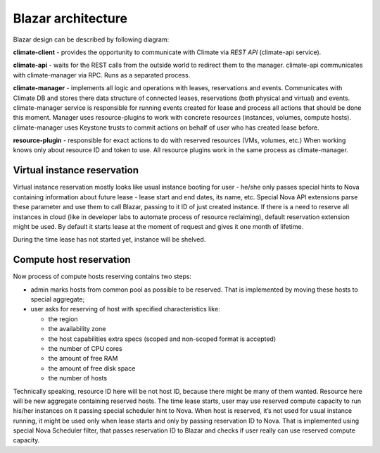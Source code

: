Blazar architecture
====================

Blazar design can be described by following diagram:

.. image:: images/climate-architecture.png
    :width: 700 px
    :scale: 99 %
    :align: left

**climate-client** - provides the opportunity to communicate with Climate via
*REST API* (climate-api service).

**climate-api** - waits for the REST calls from the outside world to redirect
them to the manager. climate-api communicates with climate-manager via RPC.
Runs as a separated process.

**climate-manager** - implements all logic and operations with leases,
reservations and events. Communicates with Climate DB and stores there data
structure of connected leases, reservations (both physical and virtual) and
events. climate-manager service is responsible for running events created for
lease and process all actions that should be done this moment. Manager uses
resource-plugins to work with concrete resources (instances, volumes, compute
hosts). climate-manager uses Keystone trusts to commit actions on behalf of
user who has created lease before.

**resource-plugin** - responsible for exact actions to do with reserved
resources (VMs, volumes, etc.) When working knows only about resource ID and
token to use. All resource plugins work in the same process as climate-manager.

Virtual instance reservation
----------------------------

Virtual instance reservation mostly looks like usual instance booting for user
- he/she only passes special hints to Nova containing information about future
lease - lease start and end dates, its name, etc. Special Nova API extensions
parse these parameter and use them to call Blazar, passing to it ID of just
created instance. If there is a need to reserve all instances in cloud (like in
developer labs to automate process of resource reclaiming), default reservation
extension might be used. By default it starts lease at the moment of request
and gives it one month of lifetime.

During the time lease has not started yet, instance will be shelved.

Compute host reservation
------------------------

Now process of compute hosts reserving contains two steps:

* admin marks hosts from common pool as possible to be reserved. That is
  implemented by moving these hosts to special aggregate;
* user asks for reserving of host with specified characteristics like:

  * the region
  * the availability zone
  * the host capabilities extra specs (scoped and non-scoped format is
    accepted)
  * the number of CPU cores
  * the amount of free RAM
  * the amount of free disk space
  * the number of hosts

Technically speaking, resource ID here will be not host ID, because there might
be many of them wanted. Resource here will be new aggregate containing reserved
hosts. The time lease starts, user may use reserved compute capacity to run
his/her instances on it passing special scheduler hint to Nova. When host is
reserved, it’s not used for usual instance running, it might be used only when
lease starts and only by passing reservation ID to Nova. That is implemented
using special Nova Scheduler filter, that passes reservation ID to Blazar and
checks if user really can use reserved compute capacity.